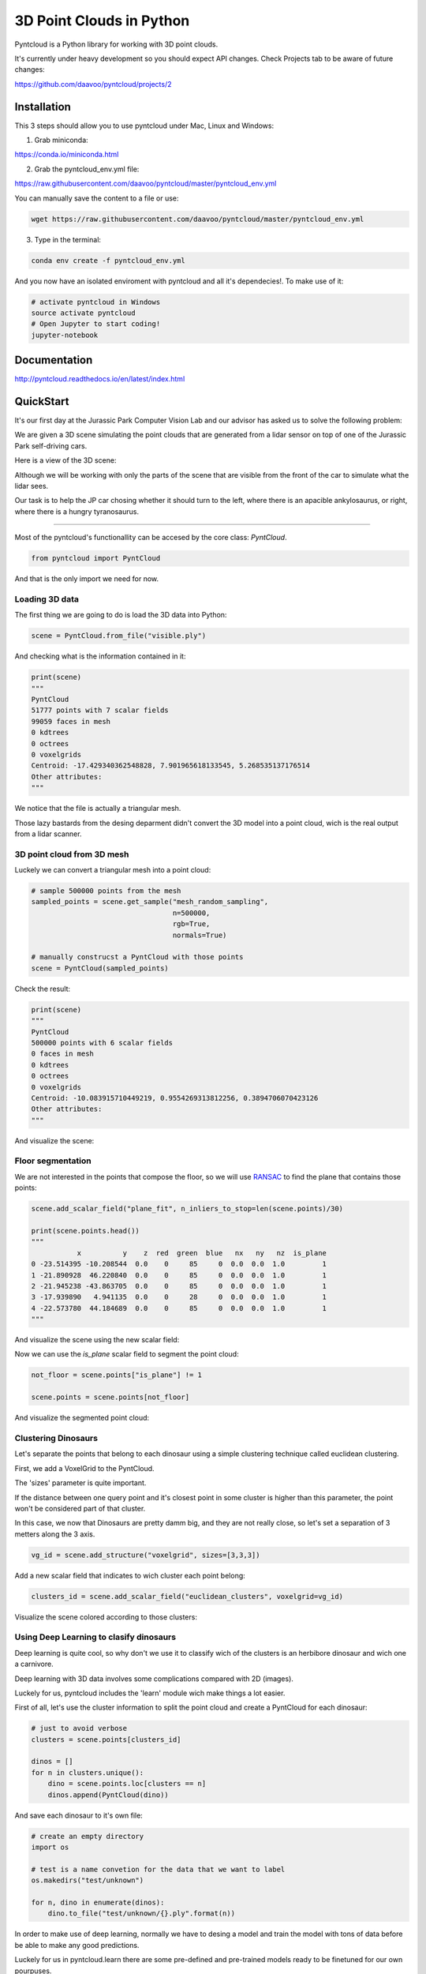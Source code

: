 =========================
3D Point Clouds in Python
=========================

.. image:: /docs/images/pyntcloud_logo.png

Pyntcloud is a Python library for working with 3D point clouds.

It's currently under heavy development so you should expect API changes. Check Projects tab to be aware of future changes:

https://github.com/daavoo/pyntcloud/projects/2

Installation
============
This 3 steps should allow you to use pyntcloud under Mac, Linux and Windows:

1. Grab miniconda: 

https://conda.io/miniconda.html

2. Grab the pyntcloud_env.yml file:

https://raw.githubusercontent.com/daavoo/pyntcloud/master/pyntcloud_env.yml

You can manually save the content to a file or use:

.. code-block:: bash

    wget https://raw.githubusercontent.com/daavoo/pyntcloud/master/pyntcloud_env.yml
    
3. Type in the terminal:

.. code-block:: bash

    conda env create -f pyntcloud_env.yml

And you now have an isolated enviroment with pyntcloud and all it's dependecies!. To make use of it:

.. code-block:: bash

    # activate pyntcloud in Windows
    source activate pyntcloud
    # Open Jupyter to start coding!
    jupyter-notebook

Documentation
=============

http://pyntcloud.readthedocs.io/en/latest/index.html

QuickStart
==========

It's our first day at the Jurassic Park Computer Vision Lab and our advisor has
asked us to solve the following problem:

We are given a 3D scene simulating the point clouds that are generated from a
lidar sensor on top of one of the Jurassic Park self-driving cars. 

Here is a view of the 3D scene:

.. image:: /docs/images/1.png

Although we will be working with only the parts of the scene that are visible from
the front of the car to simulate what the lidar sees.

Our task is to help the JP car chosing whether it should turn to the left, where
there is an apacible ankylosaurus, or right, where there is a hungry tyranosaurus.

----

Most of the pyntcloud's functionallity can be accesed by the core class: `PyntCloud`.

.. code-block:: python

    from pyntcloud import PyntCloud
    
And that is the only import we need for now.

Loading 3D data
---------------

The first thing we are going to do is load the 3D data into Python:

.. code-block:: python

    scene = PyntCloud.from_file("visible.ply")
    
And checking what is the information contained in it:

.. code-block:: python

    print(scene)
    """
    PyntCloud
    51777 points with 7 scalar fields
    99059 faces in mesh
    0 kdtrees
    0 octrees
    0 voxelgrids
    Centroid: -17.429340362548828, 7.901965618133545, 5.268535137176514
    Other attributes:  
    """

We notice that the file is actually a triangular mesh. 

Those lazy bastards from the desing deparment didn't convert the 3D model into 
a point cloud, wich is the real output from a lidar scanner.

3D point cloud from 3D mesh
---------------------------

Luckely we can convert a triangular mesh into a point cloud:

.. code-block:: python

    # sample 500000 points from the mesh
    sampled_points = scene.get_sample("mesh_random_sampling",
                                      n=500000,
                                      rgb=True,
                                      normals=True)
    
    # manually construcst a PyntCloud with those points
    scene = PyntCloud(sampled_points)

Check the result:

.. code-block:: python
    
    print(scene)
    """
    PyntCloud
    500000 points with 6 scalar fields
    0 faces in mesh
    0 kdtrees
    0 octrees
    0 voxelgrids
    Centroid: -10.083915710449219, 0.9554269313812256, 0.3894706070423126
    Other attributes:   
    """
        
And visualize the scene:

.. image:: /docs/images/2.gif

Floor segmentation
------------------

We are not interested in the points that compose the floor, so we will use 
`RANSAC <https://es.wikipedia.org/wiki/RANSAC>`__ to find the plane that contains 
those points:

.. code-block:: python
    
    scene.add_scalar_field("plane_fit", n_inliers_to_stop=len(scene.points)/30)
    
    print(scene.points.head())
    """
               x          y    z  red  green  blue   nx   ny   nz  is_plane
    0 -23.514395 -10.208544  0.0    0     85     0  0.0  0.0  1.0         1
    1 -21.890928  46.220840  0.0    0     85     0  0.0  0.0  1.0         1
    2 -21.945238 -43.863705  0.0    0     85     0  0.0  0.0  1.0         1
    3 -17.939890   4.941135  0.0    0     28     0  0.0  0.0  1.0         1
    4 -22.573780  44.184689  0.0    0     85     0  0.0  0.0  1.0         1
    """

And visualize the scene using the new scalar field:

.. image:: /docs/images/3.gif

Now we can use the `is_plane` scalar field to segment the point cloud:

.. code-block:: python
    
    not_floor = scene.points["is_plane"] != 1 
    
    scene.points = scene.points[not_floor]

And visualize the segmented point cloud:

.. image:: /docs/images/4.gif

Clustering Dinosaurs
--------------------

Let's separate the points that belong to each dinosaur using a simple clustering
technique called euclidean clustering.

First, we add a VoxelGrid to the PyntCloud. 

The 'sizes' parameter is quite important. 

If the distance between one query point and it's closest point in some cluster 
is higher than this parameter, the point won't be considered part of that cluster.

In this case, we now that Dinosaurs are pretty damm big, and they are not really close,
so let's set a separation of 3 metters along the 3 axis.

.. code-block:: python
    
    vg_id = scene.add_structure("voxelgrid", sizes=[3,3,3])
    
Add a new scalar field that indicates to wich cluster each point belong:

.. code-block:: python

    clusters_id = scene.add_scalar_field("euclidean_clusters", voxelgrid=vg_id)
    
Visualize the scene colored according to those clusters:

.. image:: /docs/images/5.gif

Using Deep Learning to clasify dinosaurs
----------------------------------------

Deep learning is quite cool, so why don't we use it to classify wich of the clusters
is an herbibore dinosaur and wich one a carnivore.

Deep learning with 3D data involves some complications compared with 2D (images).

Luckely for us, pyntcloud includes the 'learn' module wich make things a lot easier.

First of all, let's use the cluster information to split the point cloud and create
a PyntCloud for each dinosaur:

.. code-block:: python

    # just to avoid verbose
    clusters = scene.points[clusters_id]
    
    dinos = []
    for n in clusters.unique():
        dino = scene.points.loc[clusters == n]
        dinos.append(PyntCloud(dino))

And save each dinosaur to it's own file:

.. code-block:: python

    # create an empty directory
    import os
    
    # test is a name convetion for the data that we want to label
    os.makedirs("test/unknown")
    
    for n, dino in enumerate(dinos):
        dino.to_file("test/unknown/{}.ply".format(n))  

In order to make use of deep learning, normally we have to desing a model and train
the model with tons of data before be able to make any good predictions.

Luckely for us in pyntcloud.learn there are some pre-defined and pre-trained models
ready to be finetuned for our own pourpuses. 

There is even a model already trained that can classify dinosaurs into herbibores
and carnivores, how convenient!

To make use of all this functionallity we need to first import the learn module:


